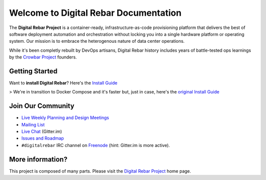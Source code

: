 Welcome to Digital Rebar Documentation
~~~~~~~~~~~~~~~~~~~~~~~~~~~~~~~~~~~~~~

The **Digital Rebar Project** is a container-ready, infrastructure-as-code provisioning platform that delivers the best of software deployment automation and orchestration without locking you into a single hardware platform or operating system.  Our mission is to embrace the heterogenous nature of data center operations.

While it's been completly rebuilt by DevOps artisans, Digital Rebar history includes years of battle-tested ops learnings by the `Crowbar Project <http://github.com/crowbar>`_ founders.

Getting Started
---------------

Want to **install Digital Rebar**? Here's the `Install Guide <install_new.rst>`_

> We're in transition to Docker Compose and it's faster but, just in case, here's the `original Install Guide <install.rst>`_

Join Our Community
------------------

* `Live Weekly Planning and Design Meetings <http://bit.ly/digitalrebarcalendar>`_
* `Mailing List <http://bit.ly/digitalrebarlist>`_
* `Live Chat <https://gitter.im/digitalrebar/core?utm_source=badge&utm_medium=badge&utm_campaign=pr-badge&utm_content=badge>`_  (Gitter.im)
* `Issues and Roadmap <https://waffle.io/digitalrebar/core>`_
* ``#digitalrebar`` IRC channel on `Freenode <https://webchat.freenode.net/>`_ (hint: Gitter.im is more active).

More information?
-----------------

This project is composed of many parts.  Please visit the `Digital Rebar Project <http://digitalrebar.github.io>`_ home page.